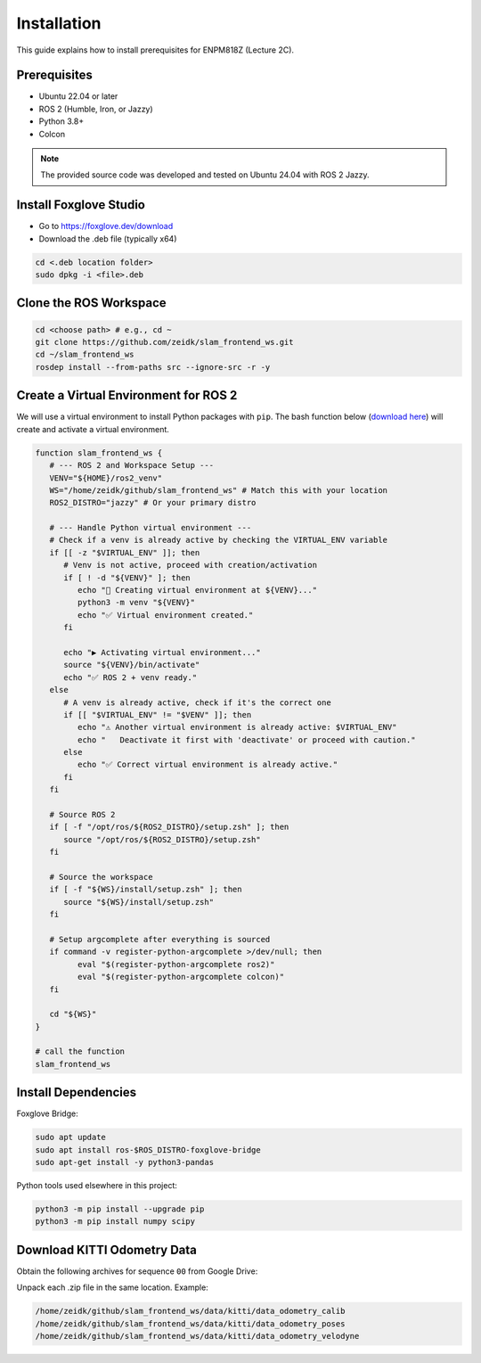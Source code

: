 Installation
========================

This guide explains how to install prerequisites for ENPM818Z (Lecture 2C).

Prerequisites
-------------

- Ubuntu 22.04 or later
- ROS 2 (Humble, Iron, or Jazzy)
- Python 3.8+
- Colcon

.. note::

   The provided source code was developed and tested on Ubuntu 24.04 with ROS 2 Jazzy.

Install Foxglove Studio
------------------------

- Go to https://foxglove.dev/download
- Download the .deb file (typically x64)

.. code-block:: bash

   cd <.deb location folder>
   sudo dpkg -i <file>.deb

Clone the ROS Workspace
------------------------

.. code-block:: bash

   cd <choose path> # e.g., cd ~
   git clone https://github.com/zeidk/slam_frontend_ws.git
   cd ~/slam_frontend_ws
   rosdep install --from-paths src --ignore-src -r -y

Create a Virtual Environment for ROS 2
---------------------------------------

We will use a virtual environment to install Python packages with ``pip``. 
The bash function below (`download here <https://drive.google.com/file/d/1SIORtNEczLuycxScXvbgNowFZIG9tZLG/view?usp=sharing>`_) will create and activate a virtual environment.
 

.. code-block:: bash

   function slam_frontend_ws {
      # --- ROS 2 and Workspace Setup ---
      VENV="${HOME}/ros2_venv"
      WS="/home/zeidk/github/slam_frontend_ws" # Match this with your location
      ROS2_DISTRO="jazzy" # Or your primary distro

      # --- Handle Python virtual environment ---
      # Check if a venv is already active by checking the VIRTUAL_ENV variable
      if [[ -z "$VIRTUAL_ENV" ]]; then
         # Venv is not active, proceed with creation/activation
         if [ ! -d "${VENV}" ]; then
            echo "🐍 Creating virtual environment at ${VENV}..."
            python3 -m venv "${VENV}"
            echo "✅ Virtual environment created."
         fi

         echo "▶️ Activating virtual environment..."
         source "${VENV}/bin/activate"
         echo "✅ ROS 2 + venv ready."
      else
         # A venv is already active, check if it's the correct one
         if [[ "$VIRTUAL_ENV" != "$VENV" ]]; then
            echo "⚠️ Another virtual environment is already active: $VIRTUAL_ENV"
            echo "   Deactivate it first with 'deactivate' or proceed with caution."
         else
            echo "✅ Correct virtual environment is already active."
         fi
      fi

      # Source ROS 2
      if [ -f "/opt/ros/${ROS2_DISTRO}/setup.zsh" ]; then
         source "/opt/ros/${ROS2_DISTRO}/setup.zsh"
      fi

      # Source the workspace
      if [ -f "${WS}/install/setup.zsh" ]; then
         source "${WS}/install/setup.zsh"
      fi

      # Setup argcomplete after everything is sourced
      if command -v register-python-argcomplete >/dev/null; then
            eval "$(register-python-argcomplete ros2)"
            eval "$(register-python-argcomplete colcon)"
      fi

      cd "${WS}"
   }

   # call the function
   slam_frontend_ws



Install Dependencies
--------------------

Foxglove Bridge:

.. code-block:: bash

   sudo apt update
   sudo apt install ros-$ROS_DISTRO-foxglove-bridge
   sudo apt-get install -y python3-pandas

Python tools used elsewhere in this project:

.. code-block:: bash

   python3 -m pip install --upgrade pip
   python3 -m pip install numpy scipy

Download KITTI Odometry Data
----------------------------

Obtain the following archives for sequence ``00`` from Google Drive:

.. raw:: html

   <p>
     <a href="https://drive.google.com/file/d/1iHmkDuLv0z0C5Svzf78GfInyy9XNG_jM/view?usp=sharing" target="_blank" rel="noopener noreferrer">data_odometry_calib.zip (200 kB)</a><br>
     <a href="https://drive.google.com/file/d/1jzhq24ORy2vv-V2mawcjVFvm47cJgBho/view?usp=sharing" target="_blank" rel="noopener noreferrer">data_odometry_poses.zip (1.3 MB)</a><br>
     <a href="https://drive.google.com/file/d/1oAi9ZJXyjG9HCaRnRSysfKZ8E-5TotUC/view?usp=sharing">data_odometry_velodyne.zip</a>
   </p>

.. - <a href="https://www.google.com" target="_blank" rel="noopener noreferrer">data_odometry_velodyne.zip</a> (6.7 GB)
.. - `data_odometry_calib.zip <https://drive.google.com/file/d/1iHmkDuLv0z0C5Svzf78GfInyy9XNG_jM/view?usp=sharing>`_  (200 kB)
.. - `data_odometry_poses.zip <https://drive.google.com/file/d/1jzhq24ORy2vv-V2mawcjVFvm47cJgBho/view?usp=sharing>`_  (1.3 MB)

Unpack each .zip file in the same location. Example:

.. code-block:: text

   /home/zeidk/github/slam_frontend_ws/data/kitti/data_odometry_calib
   /home/zeidk/github/slam_frontend_ws/data/kitti/data_odometry_poses
   /home/zeidk/github/slam_frontend_ws/data/kitti/data_odometry_velodyne


